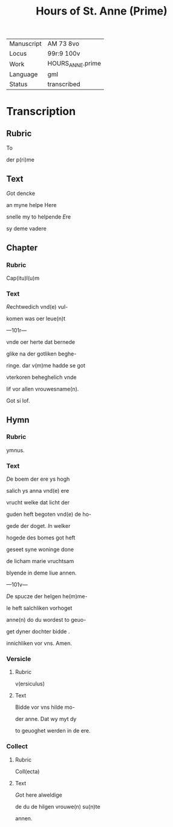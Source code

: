 #+TITLE: Hours of St. Anne (Prime)

|------------+------------------|
| Manuscript | AM 73 8vo        |
| Locus      | 99r:9 100v       |
| Work       | HOURS_ANNE.prime |
| Language   | gml              |
| Status     | transcribed      |
|------------+------------------|

* Transcription
** Rubric
To

der p(ri)me

** Text
[[Red 2][G]]ot dencke

an myne helpe Here

snelle my to helpende [[blue][E]]re

sy deme vadere

** Chapter
*** Rubric
Cap(itu)l(u)m

*** Text
[[red 2][R]]echtwedich vnd(e) vul-

komen was oer leue(n)t

---101r---

vnde oer herte dat bernede

glike na der gotliken beghe-

ringe. dar v(m)me hadde se got

vterkoren beheghelich vnde

lif vor allen vrouwesname(n).

Got si lof.

** Hymn
*** Rubric
ymnus.

*** Text
[[blue 2][D]]e boem der ere ys hogh

salich ys anna vnd(e) ere 

vrucht welke dat licht der

guden heft begoten vnd(e) de ho-

gede der doget. [[red][I]]n welker

hogede des bomes got heft

geseet syne woninge done

de licham marie vruchtsam

blyende in deme liue annen.

---101v---

[[blue][D]]e spucze der helgen he(m)me-

le heft salchliken vorhoget

anne(n) do du wordest to geuo-

get dyner dochter bidde .

innichliken vor vns. Amen.

*** Versicle
**** Rubric
 v(ersiculus)

**** Text
 Bidde vor vns hilde mo-

 der anne. Dat wy myt dy

 to geuoghet werden in de ere.

*** Collect
**** Rubric
 Coll(ecta)

**** Text
[[red][G]]ot here alweldige

de du de hilgen vrouwe(n) su(n)te

annen.
